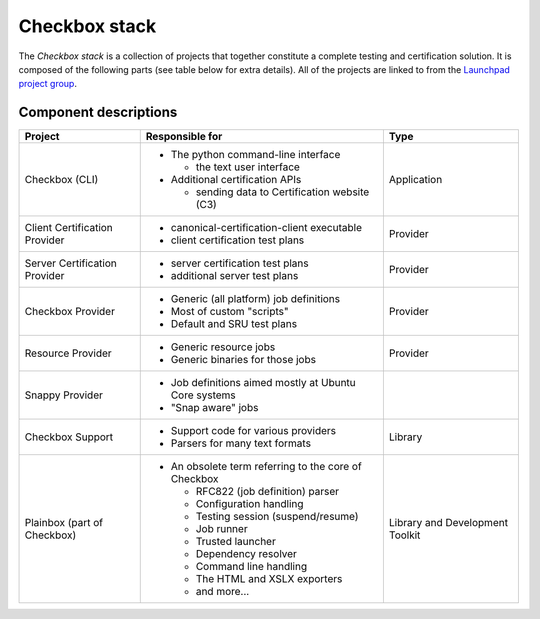 Checkbox stack
====================

The *Checkbox stack* is a collection of projects that together constitute a
complete testing and certification solution. It is composed of the following
parts (see table below for extra details). All of the projects are linked to
from the `Launchpad project group <https://launchpad.net/checkbox-project>`_.

Component descriptions
----------------------

+------------------------+---------------------------------------+-------------+
| Project                | Responsible for                       |    Type     |
+========================+=======================================+=============+
| Checkbox (CLI)         | - The python command-line interface   | Application |
|                        |                                       |             |
|                        |   - the text user interface           |             |
|                        |                                       |             |
|                        | - Additional certification APIs       |             |
|                        |                                       |             |
|                        |   - sending data to Certification     |             |
|                        |     website (C3)                      |             |
+------------------------+---------------------------------------+-------------+
| Client Certification   | - canonical-certification-client      | Provider    |
| Provider               |   executable                          |             |
|                        | - client certification test plans     |             |
+------------------------+---------------------------------------+-------------+
| Server Certification   | - server certification test plans     | Provider    |
| Provider               | - additional server test plans        |             |
+------------------------+---------------------------------------+-------------+
| Checkbox Provider      | - Generic (all platform) job          | Provider    |
|                        |   definitions                         |             |
|                        | - Most of custom "scripts"            |             |
|                        | - Default and SRU test plans          |             |
+------------------------+---------------------------------------+-------------+
| Resource Provider      | - Generic resource jobs               | Provider    |
|                        | - Generic binaries for those jobs     |             |
+------------------------+---------------------------------------+-------------+
| Snappy Provider        | - Job definitions aimed mostly at     |             |
|                        |   Ubuntu Core systems                 |             |
|                        | - "Snap aware" jobs                   |             |
+------------------------+---------------------------------------+-------------+
| Checkbox Support       | - Support code for various providers  | Library     |
|                        | - Parsers for many text formats       |             |
+------------------------+---------------------------------------+-------------+
| Plainbox               | - An obsolete term referring to the   | Library     |
| (part of Checkbox)     |   core of Checkbox                    | and         |
|                        |                                       | Development |
|                        |   - RFC822 (job definition) parser    | Toolkit     |
|                        |   - Configuration handling            |             |
|                        |   - Testing session (suspend/resume)  |             |
|                        |   - Job runner                        |             |
|                        |   - Trusted launcher                  |             |
|                        |   - Dependency resolver               |             |
|                        |   - Command line handling             |             |
|                        |   - The HTML and XSLX exporters       |             |
|                        |   - and more...                       |             |
+------------------------+---------------------------------------+-------------+
